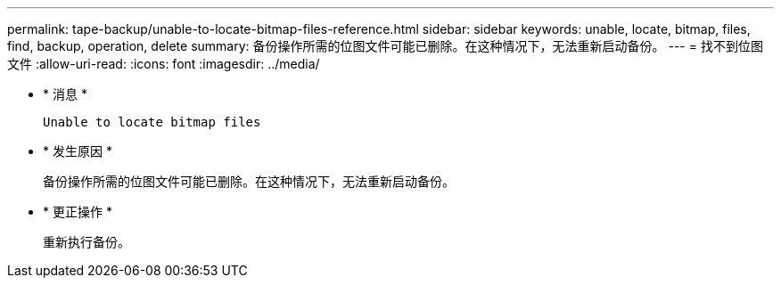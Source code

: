 ---
permalink: tape-backup/unable-to-locate-bitmap-files-reference.html 
sidebar: sidebar 
keywords: unable, locate, bitmap, files, find, backup, operation, delete 
summary: 备份操作所需的位图文件可能已删除。在这种情况下，无法重新启动备份。 
---
= 找不到位图文件
:allow-uri-read: 
:icons: font
:imagesdir: ../media/


* * 消息 *
+
`Unable to locate bitmap files`

* * 发生原因 *
+
备份操作所需的位图文件可能已删除。在这种情况下，无法重新启动备份。

* * 更正操作 *
+
重新执行备份。


